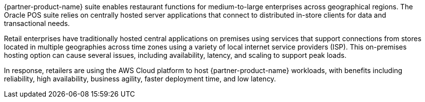 // Replace the content in <>
// Briefly describe the software. Use consistent and clear branding. 
// Include the benefits of using the software on AWS, and provide details on usage scenarios.

{partner-product-name} suite enables restaurant functions for medium-to-large enterprises across geographical regions. The Oracle POS suite relies on centrally hosted server applications that connect to distributed in-store clients for data and transactional needs. 

Retail enterprises have traditionally hosted central applications on premises using services that support connections from stores located in multiple geographies across time zones using a variety of local internet service providers (ISP). This on-premises hosting option can cause several issues, including availability, latency, and scaling to support peak loads. 

In response, retailers are using the AWS Cloud platform to host {partner-product-name} workloads, with benefits including reliability, high availability, business agility, faster deployment time, and low latency.